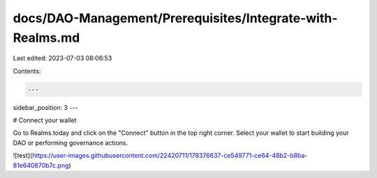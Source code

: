docs/DAO-Management/Prerequisites/Integrate-with-Realms.md
==========================================================

Last edited: 2023-07-03 08:06:53

Contents:

.. code-block:: md

    ---
sidebar_position: 3
---

# Connect your wallet

Go to Realms.today and click on the "Connect" button in the top right corner. Select your wallet to start building your DAO or performing governance actions.

![test](https://user-images.githubusercontent.com/22420711/178376637-ce549771-ce64-48b2-b8ba-81e640870b7c.png)

